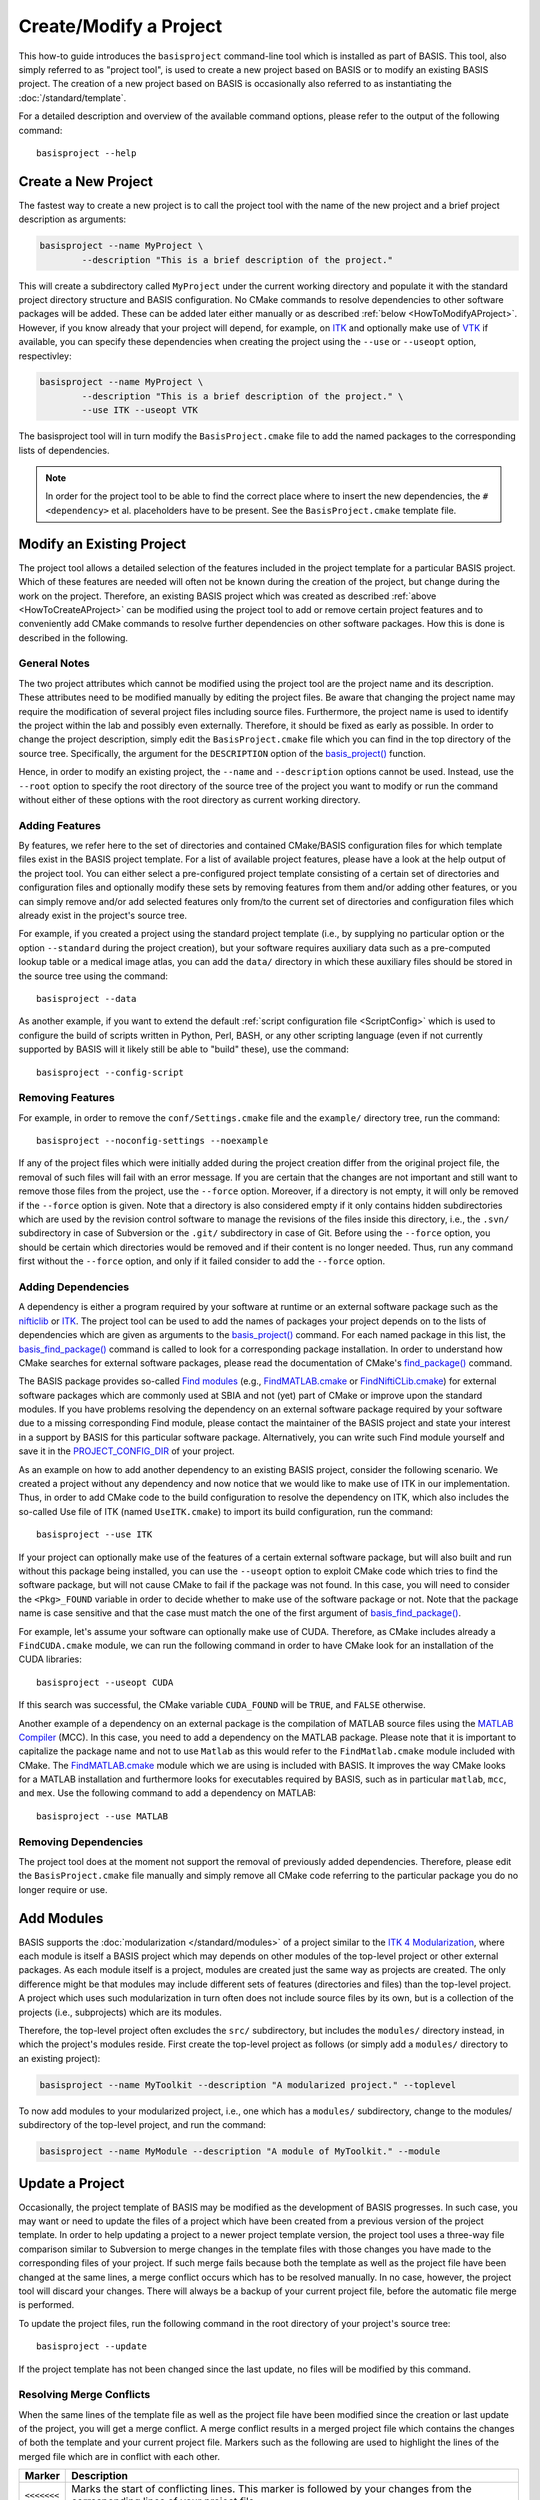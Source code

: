 .. raw:: html

   <!--

   ============================================================================

      DO NOT EDIT THIS FILE! It was generated using Sphinx from:

      Origin:   $URL: https://schuha@sbia-svn.uphs.upenn.edu/projects/DRAMMS/trunk/doc/credits.rst $
      Revision: $Rev: 1599 $

   ============================================================================

   -->

=======================
Create/Modify a Project
=======================

This how-to guide introduces the ``basisproject`` command-line tool which
is installed as part of BASIS. This tool, also simply referred to as "project tool",
is used to create a new project based on BASIS or to modify an existing BASIS
project. The creation of a new project based on BASIS is occasionally also
referred to as instantiating the :doc:`/standard/template`.

For a detailed description and overview of the available command options,
please refer to the output of the following command::

    basisproject --help


.. _HowToCreateAProject:

Create a New Project
====================

The fastest way to create a new project is to call the project tool with the name
of the new project and a brief project description as arguments:

.. code-block:: bash

    basisproject --name MyProject \
            --description "This is a brief description of the project."

This will create a subdirectory called ``MyProject`` under the current working directory
and populate it with the standard project directory structure and BASIS configuration.
No CMake commands to resolve dependencies to other software packages will be added.
These can be added later either manually or as described :ref:`below <HowToModifyAProject>`.
However, if you know already that your project will depend, for example, on ITK_ and
optionally make use of VTK_ if available, you can specify these dependencies
when creating the project using the ``--use`` or ``--useopt`` option, respectivley:

.. code-block:: bash

    basisproject --name MyProject \
            --description "This is a brief description of the project." \
            --use ITK --useopt VTK

The basisproject tool will in turn modify the ``BasisProject.cmake`` file to add the
named packages to the corresponding lists of dependencies.

.. note::

    In order for the project tool to be able to find the correct place where to insert
    the new dependencies, the ``#<dependency>`` et al. placeholders have to be present.
    See the ``BasisProject.cmake`` template file.


.. _HowToModifyAProject:

Modify an Existing Project
==========================

The project tool allows a detailed selection of the features included in the project
template for a particular BASIS project. Which of these features are needed will
often not be known during the creation of the project, but change during the work on
the project. Therefore, an existing BASIS project which was created as
described :ref:`above <HowToCreateAProject>` can be modified using the project tool
to add or remove certain project features and to conveniently add CMake commands to
resolve further dependencies on other software packages. How this is done is
described in the following.

General Notes
-------------

The two project attributes which cannot be modified using the project tool are the
project name and its description. These attributes need to be modified manually by
editing the project files. Be aware that changing the project name may require the
modification of several project files including source files. Furthermore, the
project name is used to identify the project within the lab and possibly even externally.
Therefore, it should be fixed as early as possible. In order to change the project
description, simply edit the ``BasisProject.cmake`` file which you can find
in the top directory of the source tree. Specifically, the argument for the
``DESCRIPTION`` option of the `basis_project()`_ function.

Hence, in order to modify an existing project, the ``--name`` and
``--description`` options cannot be used. Instead, use the ``--root``
option to specify the root directory of the source tree of the project you want
to modify or run the command without either of these options with the root directory
as current working directory.

Adding Features
---------------

By features, we refer here to the set of directories and contained CMake/BASIS
configuration files for which template files exist in the BASIS project template.
For a list of available project features, please have a look at the help output of
the project tool. You can either select a pre-configured project template consisting
of a certain set of directories and configuration files and optionally modify these
sets by removing features from them and/or adding other features, or you can simply
remove and/or add selected features only from/to the current set of directories and
configuration files which already exist in the project's source tree.

For example, if you created a project using the standard project template
(i.e., by supplying no particular option or the option ``--standard`` during
the project creation), but your software requires auxiliary data such as a
pre-computed lookup table or a medical image atlas, you can add the ``data/``
directory in which these auxiliary files should be stored in the source tree using
the command::

    basisproject --data

As another example, if you want to extend the default :ref:`script configuration file <ScriptConfig>`
which is used to configure the build of scripts written in Python, Perl, BASH, or any
other scripting language (even if not currently supported by BASIS will it likely
still be able to "build" these), use the command::

    basisproject --config-script


Removing Features
-----------------

For example, in order to remove the ``conf/Settings.cmake`` file and the ``example/``
directory tree, run the command::

    basisproject --noconfig-settings --noexample

If any of the project files which were initially added during the project creation
differ from the original project file, the removal of such files will fail with
an error message. If you are certain that the changes are not important and still
want to remove those files from the project, use the ``--force`` option.
Moreover, if a directory is not empty, it will only be removed if the ``--force``
option is given. Note that a directory is also considered empty if it only contains
hidden subdirectories which are used by the revision control software to manage
the revisions of the files inside this directory, i.e., the ``.svn/`` subdirectory
in case of Subversion or the ``.git/`` subdirectory in case of Git. Before using the
``--force`` option, you should be certain which directories would be removed and if
their content is no longer needed. Thus, run any command first without the ``--force``
option, and only if it failed consider to add the ``--force`` option.


Adding Dependencies
-------------------

A dependency is either a program required by your software at runtime or an external
software package such as the nifticlib_ or ITK_. The project tool can be used to add
the names of packages your project depends on to the lists of dependencies which are
given as arguments to the `basis_project()`_ command. For each named package in this
list, the `basis_find_package()`_ command is called to look for a corresponding
package installation. In order to understand how CMake searches for external software
packages, please read the documentation of CMake's `find_package()`_ command.

The BASIS package provides so-called `Find modules`_ (e.g., `FindMATLAB.cmake`_ or
`FindNiftiCLib.cmake`_) for external software packages which are commonly used
at SBIA and not (yet) part of CMake or improve upon the standard modules. If you have
problems resolving the dependency on an external software package required by your
software due to a missing corresponding Find module, please contact the maintainer of
the BASIS project and state your interest in a support by BASIS for this particular
software package. Alternatively, you can write such Find module yourself and save it
in the `PROJECT_CONFIG_DIR`_ of your project.

As an example on how to add another dependency to an existing BASIS project,
consider the following scenario. We created a project without any dependency and now
notice that we would like to make use of ITK in our implementation.
Thus, in order to add CMake code to the build configuration to resolve the dependency
on ITK, which also includes the so-called Use file of ITK (named ``UseITK.cmake``)
to import its build configuration, run the command::

    basisproject --use ITK

If your project can optionally make use of the features of a certain external software
package, but will also built and run without this package being installed, you can use
the ``--useopt`` option to exploit CMake code which tries to find the software package,
but will not cause CMake to fail if the package was not found. In this case, you will
need to consider the ``<Pkg>_FOUND`` variable in order to decide whether to make use of
the software package or not. Note that the package name is case sensitive and that the
case must match the one of the first argument of `basis_find_package()`_.

For example, let's assume your software can optionally make use of CUDA.
Therefore, as CMake includes already a ``FindCUDA.cmake`` module, we can run the
following command in order to have CMake look for an installation of the CUDA libraries::

    basisproject --useopt CUDA

If this search was successful, the CMake variable ``CUDA_FOUND`` will be ``TRUE``,
and ``FALSE`` otherwise.

Another example of a dependency on an external package is the compilation of
MATLAB source files using the `MATLAB Compiler`_ (MCC). In this case, you need to
add a dependency on the MATLAB package. Please note that it is important to capitalize
the package name and not to use ``Matlab`` as this would refer to the ``FindMatlab.cmake``
module included with CMake. The `FindMATLAB.cmake`_ module which we are using is included
with BASIS. It improves the way CMake looks for a MATLAB installation and furthermore
looks for executables required by BASIS, such as in particular ``matlab``, ``mcc``, and
``mex``. Use the following command to add a dependency on MATLAB::

    basisproject --use MATLAB


Removing Dependencies
---------------------

The project tool does at the moment not support the removal of previously added
dependencies. Therefore, please edit the ``BasisProject.cmake`` file manually
and simply remove all CMake code referring to the particular package you do no
longer require or use.


.. _HowToAddModules:

Add Modules
===========

BASIS supports the :doc:`modularization </standard/modules>` of a project similar to the
`ITK 4 Modularization`_, where each module is itself a BASIS project which may depends
on other modules of the top-level project or other external packages. As each module
itself is a project, modules are created just the same way as projects are created.
The only difference might be that modules may include different sets of features
(directories and files) than the top-level project. A project which uses such
modularization in turn often does not include source files by its own, but is
a collection of the projects (i.e., subprojects) which are its modules.

Therefore, the top-level project often excludes the ``src/`` subdirectory,
but includes the ``modules/`` directory instead, in which the project's modules
reside. First create the top-level project as follows (or simply add a ``modules/``
directory to an existing project):

.. code-block:: bash

    basisproject --name MyToolkit --description "A modularized project." --toplevel

To now add modules to your modularized project, i.e., one which has a
``modules/`` subdirectory, change to the modules/ subdirectory of the
top-level project, and run the command:

.. code-block:: bash

    basisproject --name MyModule --description "A module of MyToolkit." --module


.. _HowToUpdateAProject:

Update a Project
================

Occasionally, the project template of BASIS may be modified as the development
of BASIS progresses. In such case, you may want or need to update the files of a
project which have been created from a previous version of the project template.
In order to help updating a project to a newer project template version, the
project tool uses a three-way file comparison similar to Subversion to merge
changes in the template files with those changes you have made to the
corresponding files of your project. If such merge fails because both the
template as well as the project file have been changed at the same lines,
a merge conflict occurs which has to be resolved manually. In no case, however,
the project tool will discard your changes. There will always be a backup of
your current project file, before the automatic file merge is performed.

To update the project files, run the following command in the root directory
of your project's source tree::

    basisproject --update

If the project template has not been changed since the last update, no files
will be modified by this command.


.. _HowToResolveProjectUpdateConflicts:

Resolving Merge Conflicts
-------------------------

When the same lines of the template file as well as the project file have
been modified since the creation or last update of the project, you will
get a merge conflict. A merge conflict results in a merged project file
which contains the changes of both the template and your current project
file. Markers such as the following are used to highlight the lines of
the merged file which are in conflict with each other.

.. The tabularcolumns directive is required to help with formatting the table properly
   in case of LaTeX (PDF) output.

.. tabularcolumns:: |p{1.75cm}|p{13.75cm}|

===========   =================================================================
  Marker                                Description
===========   =================================================================
``<<<<<<<``   Marks the start of conflicting lines. This marker is followed by
              your changes from the corresponding lines of your project file.
``|||||||``   Marks the start of the corresponding lines from the original
              template file which was used to create the project or which the
              project has been updated to last.
``=======``   Marks the start of the corresponding lines from the current
              template file, i.e., the one the project file should be updated
              to.
``>>>>>>>``   Marks the end of the conflicting lines.
===========   =================================================================


In order to resolve the conflicts in one file, you have to edit the merged
project file manually. For reference, the project tool writes the new template
file to a file named like the project file in conflict with this project file,
using .template as file name suffix. It further keeps a backup of your current
project file before the update. The file name suffix for this backup file is
``.mine``. For example, if conflicts occured when updating the ``README.txt``
file, the following files are written to your project's directory.

.. The tabularcolumns directive is required to help with formatting the table properly
   in case of LaTeX (PDF) output.

.. tabularcolumns:: |p{4cm}|p{11.5cm}|

=======================   ==========================================================
      File Name                                 Description
=======================   ==========================================================
``README.txt.mine``       A copy of the project file before the update.
``README.txt.template``   A copy of the current template file which differs from
                          the template file used to create the project or
                          corresponds to the version of the template file of the
                          last update.
``README.txt``            The file containing changes from both the
                          ``README.txt.template`` and ``README.txt.mine`` file,
                          where conflicts have been highlighted using above markers.
=======================   ==========================================================


After you edited the project files which contain conflicts, possibly using
merge tools installed on your system, you need to remove the ``.template`` and
``.mine`` files to let the project tool know that the conflicts are resolved.
Otherwise, when you run the update command again, it will fail with an
error message indicating that there are unresolved merge conflicts.
You can delete those files either manually or using the following command
in the root directory of your project's source tree.

::

    basisproject --cleanup


.. _basis_project(): http://www.rad.upenn.edu/sbia/software/basis/apidoc/v2.0/group__CMakeAPI.html#gad82d479d14499d09c5aeda3af646b9f6
.. _basis_find_package(): http://www.rad.upenn.edu/sbia/software/basis/apidoc/v2.0/group__CMakeAPI.html#gac9a1326ff8b06b17aebbb6b852ca73af
.. _find_package(): http://www.cmake.org/cmake/help/v2.8.8/cmake.html#command:find_package
.. _Find modules: http://www.rad.upenn.edu/sbia/software/basis/apidoc/v2.0/group__CMakeFindModules.html
.. _FindMATLAB.cmake: http://www.rad.upenn.edu/sbia/software/basis/apidoc/v2.0/FindMATLAB_8cmake.html
.. _FindNiftiCLib.cmake: http://www.rad.upenn.edu/sbia/software/basis/apidoc/v2.0/FindNiftiCLib_8cmake.html
.. _MATLAB Compiler: http://www.mathworks.com/products/compiler/
.. _nifticlib: http://niftilib.sourceforge.net/
.. _PROJECT_CONFIG_DIR: http://www.rad.upenn.edu/sbia/software/basis/apidoc/v2.0/group__BasisDirectories.html#ga6eca623aced1386555dcea2557fb8747
.. _ITK: http://www.itk.org/
.. _ITK 4 Modularization: http://www.vtk.org/Wiki/ITK/Release_4/Modularization
.. _VTK: http://www.vtk.org/
